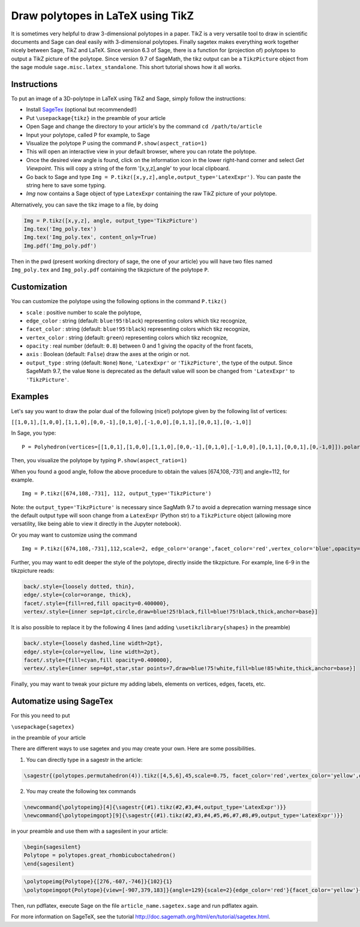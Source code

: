 .. -*- coding: utf-8 -*-

.. linkall

.. _polytikz:

Draw polytopes in LaTeX using TikZ
^^^^^^^^^^^^^^^^^^^^^^^^^^^^^^^^^^

.. MODULEAUTHOR:: Jean-Philippe Labbé <labbe@math.fu-berlin.de>


It is sometimes very helpful to draw 3-dimensional polytopes in a
paper. TikZ is a very versatile tool to draw in scientific documents
and Sage can deal easily with 3-dimensional polytopes. Finally sagetex
makes everything work together nicely between Sage, TikZ and
LaTeX. Since version 6.3 of Sage, there is a function for (projection
of) polytopes to output a TikZ picture of the polytope. Since version 9.7 of
SageMath, the tikz output can be a ``TikzPicture`` object from the sage module
``sage.misc.latex_standalone``. This short tutorial shows how it all works.

Instructions
""""""""""""

To put an image of a 3D-polytope in LaTeX using TikZ and Sage, simply follow the instructions:

- Install `SageTex <http://doc.sagemath.org/html/en/tutorial/sagetex.html>`_ (optional but recommended!)
- Put ``\usepackage{tikz}`` in the preamble of your article
- Open Sage and change the directory to your article's by the command ``cd /path/to/article``
- Input your polytope, called P for example, to Sage
- Visualize the polytope P using the command ``P.show(aspect_ratio=1)``
- This will open an interactive view in your default browser, where you can rotate the polytope.
- Once the desired view angle is found, click on the information icon in the lower right-hand corner and select *Get Viewpoint*. This will copy a string of the form '[x,y,z],angle' to your local clipboard.
- Go back to Sage and type ``Img = P.tikz([x,y,z],angle,output_type='LatexExpr')``. You can paste the string here to save some typing.
- *Img* now contains a Sage object of type ``LatexExpr`` containing the raw TikZ picture of your polytope.

Alternatively, you can save the tikz image to a file, by doing

.. CODE-BLOCK:: python

  Img = P.tikz([x,y,z], angle, output_type='TikzPicture')
  Img.tex('Img_poly.tex')
  Img.tex('Img_poly.tex', content_only=True)
  Img.pdf('Img_poly.pdf')

.. end of output

Then in the pwd (present working directory of sage, the one of your article)
you will have two files named ``Img_poly.tex`` and ``Img_poly.pdf`` containing the
tikzpicture of the polytope ``P``.

Customization
"""""""""""""

You can customize the polytope using the following options in the command ``P.tikz()``

- ``scale`` : positive number to scale the polytope,
- ``edge_color`` : string (default: ``blue!95!black``) representing colors which tikz recognize,
- ``facet_color`` : string (default: ``blue!95!black``) representing colors which tikz recognize,
- ``vertex_color`` : string (default: ``green``) representing colors which tikz recognize,
- ``opacity`` : real number (default: ``0.8``) between 0 and 1 giving the opacity of the front facets,
- ``axis`` : Boolean (default: ``False``) draw the axes at the origin or not.
- ``output_type`` : string (default: ``None``) ``None``, ``'LatexExpr'`` or
  ``'TikzPicture'``, the type of the output. Since SageMath 9.7, the value ``None`` is deprecated
  as the default value will soon be changed from ``'LatexExpr'`` to ``'TikzPicture'``.

Examples
""""""""

Let's say you want to draw the polar dual of the following (nice!) polytope given by the following list of vertices:

``[[1,0,1],[1,0,0],[1,1,0],[0,0,-1],[0,1,0],[-1,0,0],[0,1,1],[0,0,1],[0,-1,0]]``

In Sage, you type:

::

    P = Polyhedron(vertices=[[1,0,1],[1,0,0],[1,1,0],[0,0,-1],[0,1,0],[-1,0,0],[0,1,1],[0,0,1],[0,-1,0]]).polar()

.. end of output

Then, you visualize the polytope by typing ``P.show(aspect_ratio=1)``

When you found a good angle, follow the above procedure to obtain the values
[674,108,-731] and angle=112, for example.

::

    Img = P.tikz([674,108,-731], 112, output_type='TikzPicture')

.. end of output

Note: the ``output_type='TikzPicture'`` is necessary since SagMath 9.7 to avoid
a deprecation warning message since the default output type will soon change
from a ``LatexExpr`` (Python str) to a ``TikzPicture`` object (allowing more
versatility, like being able to view it directly in the Jupyter notebook).

Or you may want to customize using the command

::

    Img = P.tikz([674,108,-731],112,scale=2, edge_color='orange',facet_color='red',vertex_color='blue',opacity=0.4, output_type='TikzPicture')

.. end of output

Further, you may want to edit deeper the style of the polytope, directly inside the tikzpicture. For example, line 6-9 in the tikzpicture reads:

.. CODE-BLOCK:: latex

  back/.style={loosely dotted, thin},
  edge/.style={color=orange, thick},
  facet/.style={fill=red,fill opacity=0.400000},
  vertex/.style={inner sep=1pt,circle,draw=blue!25!black,fill=blue!75!black,thick,anchor=base}]

.. end of output


It is also possible to replace it by the following 4 lines (and adding ``\usetikzlibrary{shapes}`` in the preamble)

.. CODE-BLOCK:: latex

  back/.style={loosely dashed,line width=2pt},
  edge/.style={color=yellow, line width=2pt},
  facet/.style={fill=cyan,fill opacity=0.400000},
  vertex/.style={inner sep=4pt,star,star points=7,draw=blue!75!white,fill=blue!85!white,thick,anchor=base}]

.. end of output

Finally, you may want to tweak your picture my adding labels, elements on
vertices, edges, facets, etc.

Automatize using SageTex
""""""""""""""""""""""""

For this you need to put

``\usepackage{sagetex}``

in the preamble of your article

There are different ways to use sagetex and you may create your own. Here are
some possibilities.

1) You can directly type in a sagestr in the article:

.. CODE-BLOCK:: latex

  \sagestr{(polytopes.permutahedron(4)).tikz([4,5,6],45,scale=0.75, facet_color='red',vertex_color='yellow',opacity=0.3, output_type='LatexExpr')}

.. end of output

2) You may create the following tex commands

.. CODE-BLOCK:: latex

  \newcommand{\polytopeimg}[4]{\sagestr{(#1).tikz(#2,#3,#4,output_type='LatexExpr')}}
  \newcommand{\polytopeimgopt}[9]{\sagestr{(#1).tikz(#2,#3,#4,#5,#6,#7,#8,#9,output_type='LatexExpr')}}

.. end of output

in your preamble and use them with a sagesilent in your article:

.. CODE-BLOCK:: latex

  \begin{sagesilent}
  Polytope = polytopes.great_rhombicuboctahedron()
  \end{sagesilent}

.. end of output

.. CODE-BLOCK:: latex

  \polytopeimg{Polytope}{[276,-607,-746]}{102}{1}
  \polytopeimgopt{Polytope}{view=[-907,379,183]}{angle=129}{scale=2}{edge_color='red'}{facet_color='yellow'}{vertex_color='blue'}{opacity=0.6}{axis=False}

.. end of output

Then, run pdflatex, execute Sage on the file ``article_name.sagetex.sage`` and run pdflatex again.

For more information on SageTeX, see the tutorial http://doc.sagemath.org/html/en/tutorial/sagetex.html.

